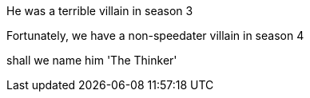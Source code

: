 He was a terrible villain in season 3

Fortunately, we have a non-speedater villain in season 4

shall we name him 'The Thinker'
